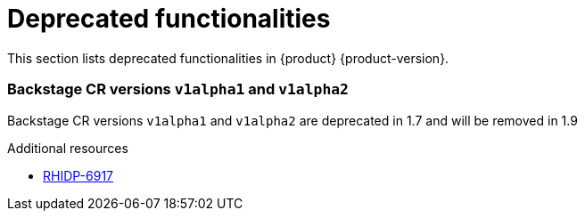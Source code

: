 :_content-type: REFERENCE
[id="deprecated-functionalities"]
= Deprecated functionalities

This section lists deprecated functionalities in {product} {product-version}.

[id="deprecated-functionality-rhidp-6917"]
=== Backstage CR versions `v1alpha1` and `v1alpha2`

Backstage CR versions `v1alpha1` and `v1alpha2` are deprecated in 1.7 and will be removed in 1.9


.Additional resources
* link:https://issues.redhat.com/browse/RHIDP-6917[RHIDP-6917]



